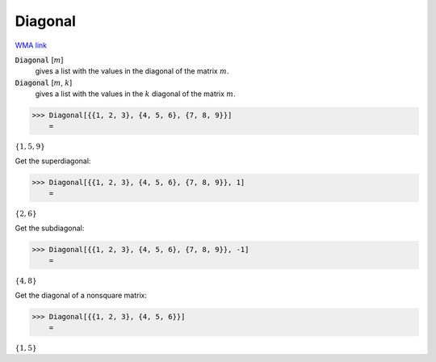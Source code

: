 Diagonal
========

`WMA link <https://reference.wolfram.com/language/ref/Diagonal.html>`_


:code:`Diagonal` [:math:`m`]
    gives a list with the values in the diagonal of the matrix :math:`m`.

:code:`Diagonal` [:math:`m`, :math:`k`]
    gives a list with the values in the :math:`k` diagonal of the             matrix :math:`m`.





>>> Diagonal[{{1, 2, 3}, {4, 5, 6}, {7, 8, 9}}]
    =

:math:`\left\{1,5,9\right\}`



Get the superdiagonal:

>>> Diagonal[{{1, 2, 3}, {4, 5, 6}, {7, 8, 9}}, 1]
    =

:math:`\left\{2,6\right\}`



Get the subdiagonal:

>>> Diagonal[{{1, 2, 3}, {4, 5, 6}, {7, 8, 9}}, -1]
    =

:math:`\left\{4,8\right\}`



Get the diagonal of a nonsquare matrix:

>>> Diagonal[{{1, 2, 3}, {4, 5, 6}}]
    =

:math:`\left\{1,5\right\}`


